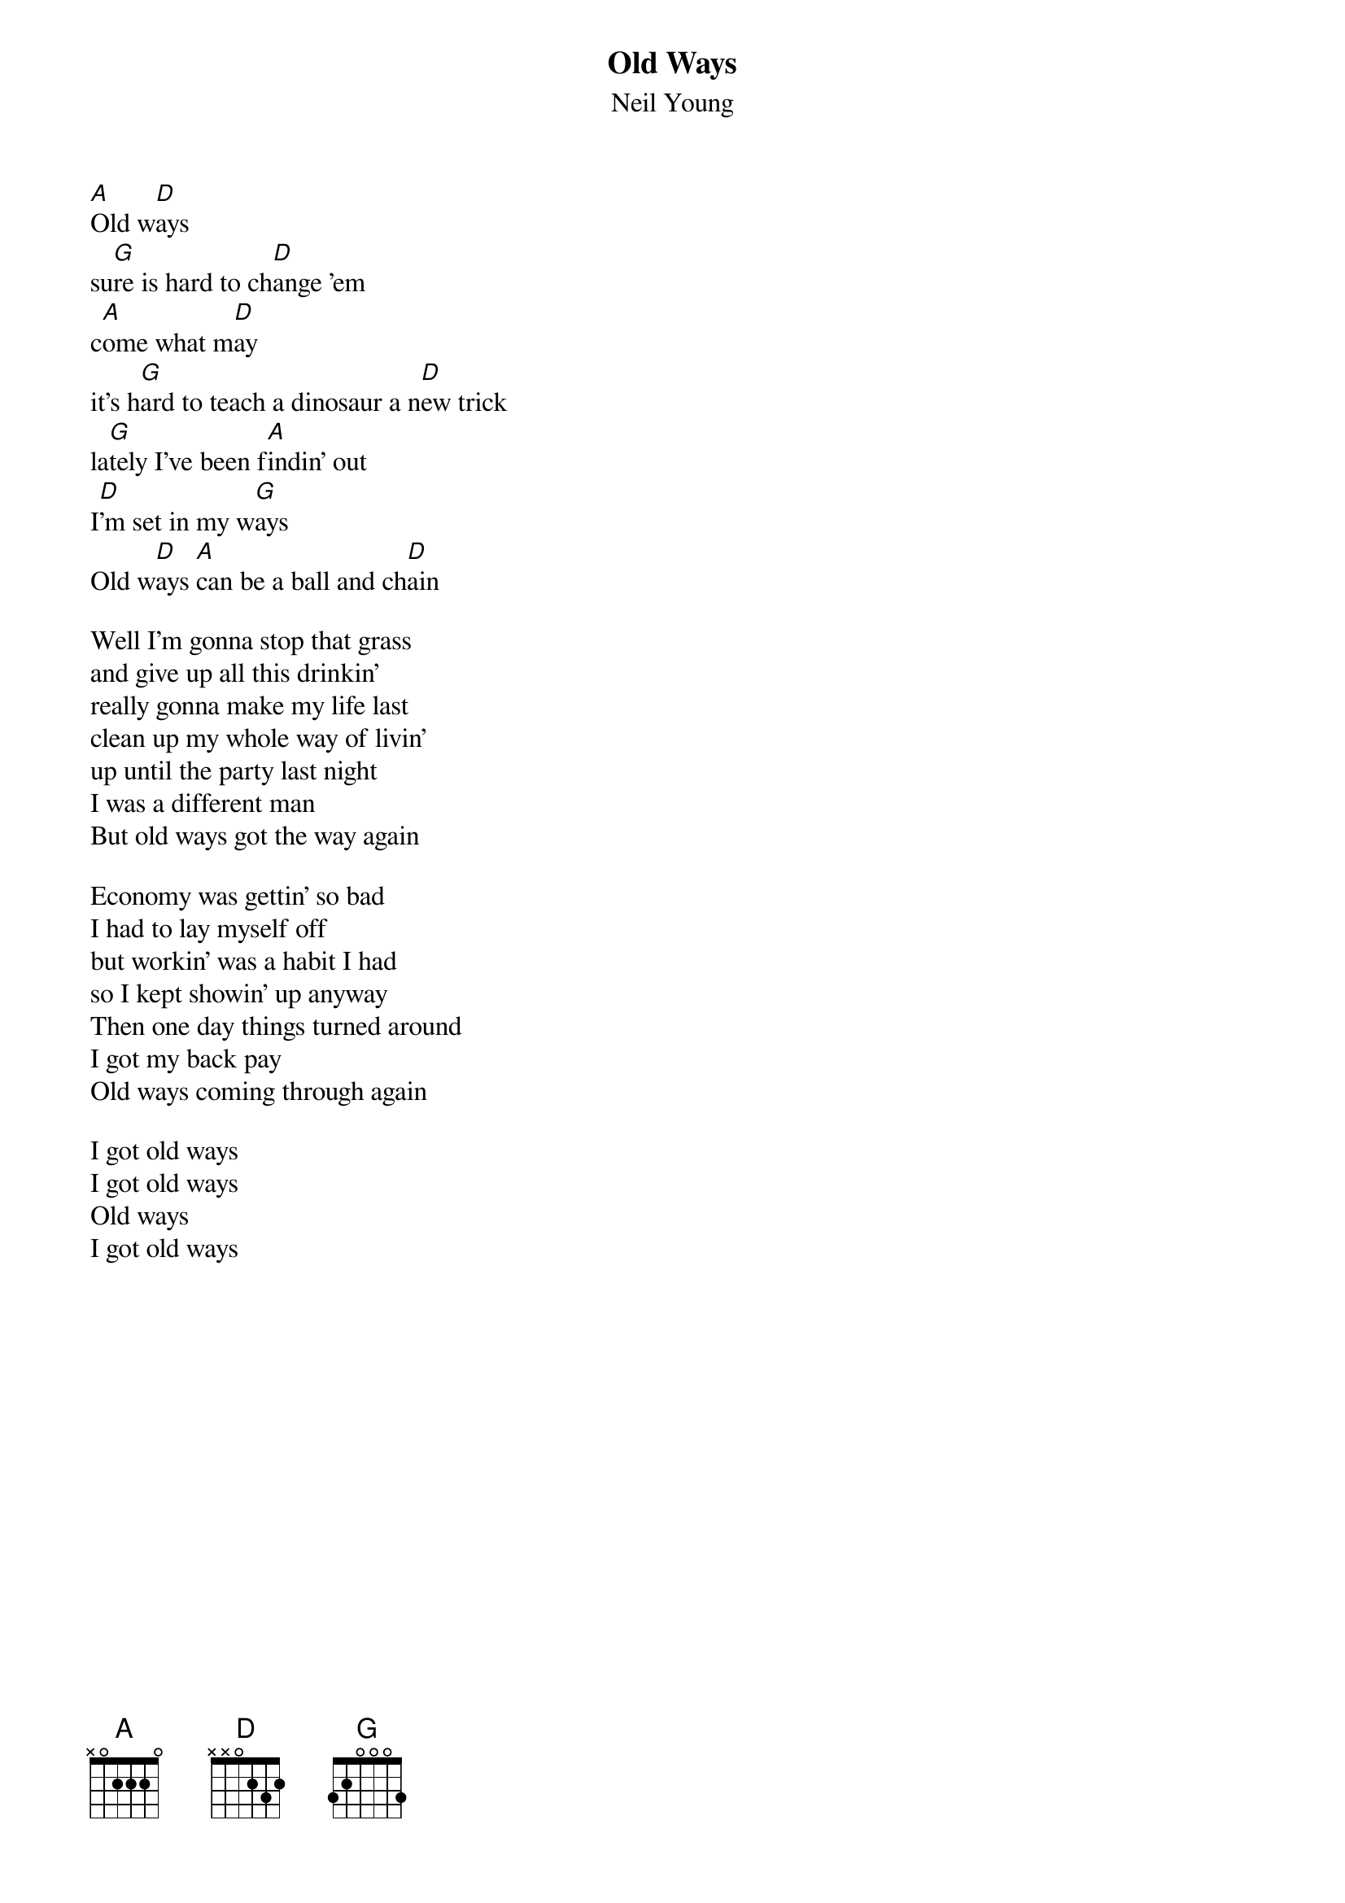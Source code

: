 {t:Old Ways}
{st:Neil Young}

[A]Old w[D]ays
su[G]re is hard to ch[D]ange 'em
c[A]ome what m[D]ay
it's h[G]ard to teach a dinosaur a n[D]ew trick
la[G]tely I've been f[A]indin' out
I[D]'m set in my w[G]ays  
Old w[D]ays [A]can be a ball and ch[D]ain

Well I'm gonna stop that grass
and give up all this drinkin'
really gonna make my life last
clean up my whole way of livin'
up until the party last night
I was a different man
But old ways got the way again

Economy was gettin' so bad
I had to lay myself off
but workin' was a habit I had
so I kept showin' up anyway
Then one day things turned around
I got my back pay
Old ways coming through again

I got old ways
I got old ways
Old ways
I got old ways
